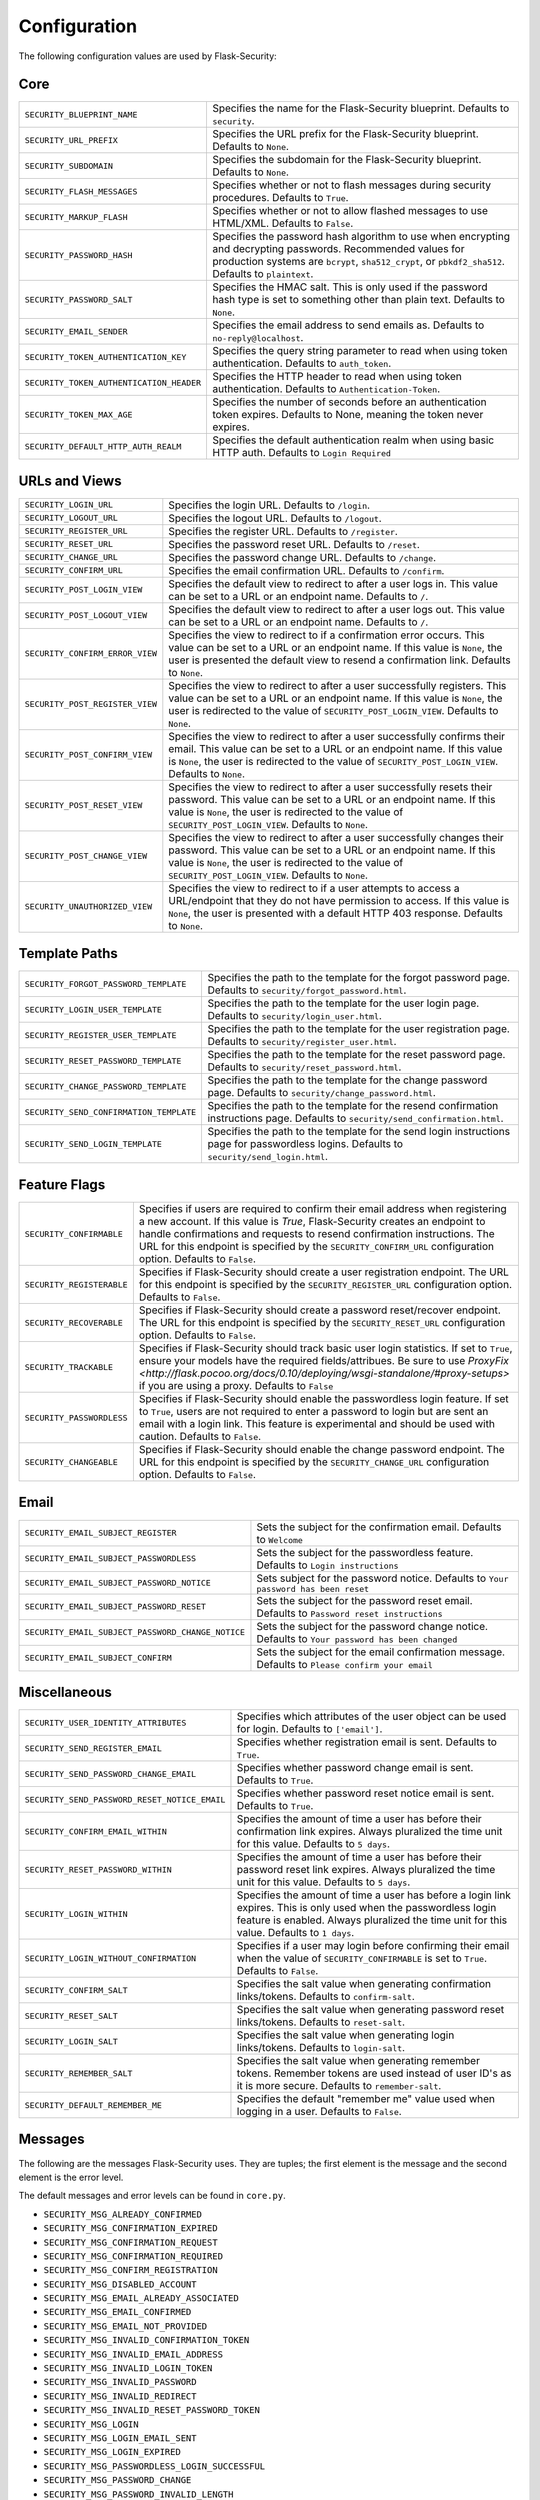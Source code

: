 Configuration
=============

The following configuration values are used by Flask-Security:

Core
--------------

.. tabularcolumns:: |p{6.5cm}|p{8.5cm}|

======================================== =======================================
``SECURITY_BLUEPRINT_NAME``              Specifies the name for the
                                         Flask-Security blueprint. Defaults to
                                         ``security``.
``SECURITY_URL_PREFIX``                  Specifies the URL prefix for the
                                         Flask-Security blueprint. Defaults to
                                         ``None``.
``SECURITY_SUBDOMAIN``                   Specifies the subdomain for the 
                                         Flask-Security blueprint. Defaults to
                                         ``None``.
``SECURITY_FLASH_MESSAGES``              Specifies whether or not to flash
                                         messages during security procedures.
                                         Defaults to ``True``.
``SECURITY_MARKUP_FLASH``                Specifies whether or not to allow
                                         flashed messages to use HTML/XML.
                                         Defaults to ``False``.
``SECURITY_PASSWORD_HASH``               Specifies the password hash algorithm to
                                         use when encrypting and decrypting
                                         passwords. Recommended values for
                                         production systems are ``bcrypt``,
                                         ``sha512_crypt``, or ``pbkdf2_sha512``.
                                         Defaults to ``plaintext``.
``SECURITY_PASSWORD_SALT``               Specifies the HMAC salt. This is only
                                         used if the password hash type is set
                                         to something other than plain text.
                                         Defaults to ``None``.
``SECURITY_EMAIL_SENDER``                Specifies the email address to send
                                         emails as. Defaults to
                                         ``no-reply@localhost``.
``SECURITY_TOKEN_AUTHENTICATION_KEY``    Specifies the query string parameter to
                                         read when using token authentication.
                                         Defaults to ``auth_token``.
``SECURITY_TOKEN_AUTHENTICATION_HEADER`` Specifies the HTTP header to read when
                                         using token authentication. Defaults to
                                         ``Authentication-Token``.
``SECURITY_TOKEN_MAX_AGE``               Specifies the number of seconds before
                                         an authentication token expires.
                                         Defaults to None, meaning the token
                                         never expires.
``SECURITY_DEFAULT_HTTP_AUTH_REALM``     Specifies the default authentication
                                         realm when using basic HTTP auth.
                                         Defaults to ``Login Required``
======================================== =======================================


URLs and Views
--------------

.. tabularcolumns:: |p{6.5cm}|p{8.5cm}|

=============================== ================================================
``SECURITY_LOGIN_URL``          Specifies the login URL. Defaults to ``/login``.
``SECURITY_LOGOUT_URL``         Specifies the logout URL. Defaults to
                                ``/logout``.
``SECURITY_REGISTER_URL``       Specifies the register URL. Defaults to
                                ``/register``.
``SECURITY_RESET_URL``          Specifies the password reset URL. Defaults to
                                ``/reset``.
``SECURITY_CHANGE_URL``         Specifies the password change URL. Defaults to
                                ``/change``.
``SECURITY_CONFIRM_URL``        Specifies the email confirmation URL. Defaults
                                to ``/confirm``.
``SECURITY_POST_LOGIN_VIEW``    Specifies the default view to redirect to after
                                a user logs in. This value can be set to a URL
                                or an endpoint name. Defaults to ``/``.
``SECURITY_POST_LOGOUT_VIEW``   Specifies the default view to redirect to after
                                a user logs out. This value can be set to a URL
                                or an endpoint name. Defaults to ``/``.
``SECURITY_CONFIRM_ERROR_VIEW`` Specifies the view to redirect to if a
                                confirmation error occurs. This value can be set
                                to a URL or an endpoint name. If this value is
                                ``None``, the user is presented the default view
                                to resend a confirmation link. Defaults to
                                ``None``.
``SECURITY_POST_REGISTER_VIEW`` Specifies the view to redirect to after a user
                                successfully registers. This value can be set to
                                a URL or an endpoint name. If this value is
                                ``None``, the user is redirected to the value of
                                ``SECURITY_POST_LOGIN_VIEW``. Defaults to
                                ``None``.
``SECURITY_POST_CONFIRM_VIEW``  Specifies the view to redirect to after a user
                                successfully confirms their email. This value
                                can be set to a URL or an endpoint name. If this
                                value is ``None``, the user is redirected  to the
                                value of ``SECURITY_POST_LOGIN_VIEW``. Defaults
                                to ``None``.
``SECURITY_POST_RESET_VIEW``    Specifies the view to redirect to after a user
                                successfully resets their password. This value
                                can be set to a URL or an endpoint name. If this
                                value is ``None``, the user is redirected  to the
                                value of ``SECURITY_POST_LOGIN_VIEW``. Defaults
                                to ``None``.
``SECURITY_POST_CHANGE_VIEW``   Specifies the view to redirect to after a user
                                successfully changes their password. This value
                                can be set to a URL or an endpoint name. If this
                                value is ``None``, the user is redirected  to the
                                value of ``SECURITY_POST_LOGIN_VIEW``. Defaults
                                to ``None``.
``SECURITY_UNAUTHORIZED_VIEW``  Specifies the view to redirect to if a user
                                attempts to access a URL/endpoint that they do
                                not have permission to access. If this value is
                                ``None``, the user is presented with a default
                                HTTP 403 response. Defaults to ``None``.
=============================== ================================================


Template Paths
--------------

.. tabularcolumns:: |p{6.5cm}|p{8.5cm}|

======================================== =======================================
``SECURITY_FORGOT_PASSWORD_TEMPLATE``    Specifies the path to the template for
                                         the forgot password page. Defaults to
                                         ``security/forgot_password.html``.
``SECURITY_LOGIN_USER_TEMPLATE``         Specifies the path to the template for
                                         the user login page. Defaults to
                                         ``security/login_user.html``.
``SECURITY_REGISTER_USER_TEMPLATE``      Specifies the path to the template for
                                         the user registration page. Defaults to
                                         ``security/register_user.html``.
``SECURITY_RESET_PASSWORD_TEMPLATE``     Specifies the path to the template for
                                         the reset password page. Defaults to
                                         ``security/reset_password.html``.
``SECURITY_CHANGE_PASSWORD_TEMPLATE``    Specifies the path to the template for
                                         the change password page. Defaults to
                                         ``security/change_password.html``.
``SECURITY_SEND_CONFIRMATION_TEMPLATE``  Specifies the path to the template for
                                         the resend confirmation instructions
                                         page. Defaults to
                                         ``security/send_confirmation.html``.
``SECURITY_SEND_LOGIN_TEMPLATE``         Specifies the path to the template for
                                         the send login instructions page for
                                         passwordless logins. Defaults to
                                         ``security/send_login.html``.
======================================== =======================================


Feature Flags
-------------

.. tabularcolumns:: |p{6.5cm}|p{8.5cm}|

========================= ======================================================
``SECURITY_CONFIRMABLE``  Specifies if users are required to confirm their email
                          address when registering a new account. If this value
                          is `True`, Flask-Security creates an endpoint to handle
                          confirmations and requests to resend confirmation
                          instructions. The URL for this endpoint is specified
                          by the ``SECURITY_CONFIRM_URL`` configuration option.
                          Defaults to ``False``.
``SECURITY_REGISTERABLE`` Specifies if Flask-Security should create a user
                          registration endpoint. The URL for this endpoint is
                          specified by the ``SECURITY_REGISTER_URL``
                          configuration option. Defaults to ``False``.
``SECURITY_RECOVERABLE``  Specifies if Flask-Security should create a password
                          reset/recover endpoint. The URL for this endpoint is
                          specified by the ``SECURITY_RESET_URL`` configuration
                          option. Defaults to ``False``.
``SECURITY_TRACKABLE``    Specifies if Flask-Security should track basic user
                          login statistics. If set to ``True``, ensure your
                          models have the required fields/attribues. Be sure to
                          use `ProxyFix <http://flask.pocoo.org/docs/0.10/deploying/wsgi-standalone/#proxy-setups>` if you are using a proxy. Defaults to
                          ``False``
``SECURITY_PASSWORDLESS`` Specifies if Flask-Security should enable the
                          passwordless login feature. If set to ``True``, users
                          are not required to enter a password to login but are
                          sent an email with a login link. This feature is
                          experimental and should be used with caution. Defaults
                          to ``False``.
``SECURITY_CHANGEABLE``   Specifies if Flask-Security should enable the
                          change password endpoint. The URL for this endpoint is
                          specified by the ``SECURITY_CHANGE_URL`` configuration
                          option. Defaults to ``False``.
========================= ======================================================

Email
----------

.. tabularcolumns:: |p{6.5cm}|p{8.5cm}|

================================================= ==============================
``SECURITY_EMAIL_SUBJECT_REGISTER``               Sets the subject for the
                                                  confirmation email. Defaults
                                                  to ``Welcome``
``SECURITY_EMAIL_SUBJECT_PASSWORDLESS``           Sets the subject for the
                                                  passwordless feature. Defaults
                                                  to ``Login instructions``
``SECURITY_EMAIL_SUBJECT_PASSWORD_NOTICE``        Sets subject for the password
                                                  notice. Defaults to ``Your
                                                  password has been reset``
``SECURITY_EMAIL_SUBJECT_PASSWORD_RESET``         Sets the subject for the
                                                  password reset email. Defaults
                                                  to ``Password reset
                                                  instructions``
``SECURITY_EMAIL_SUBJECT_PASSWORD_CHANGE_NOTICE`` Sets the subject for the
                                                  password change notice.
                                                  Defaults to ``Your password
                                                  has been changed``
``SECURITY_EMAIL_SUBJECT_CONFIRM``                Sets the subject for the email
                                                  confirmation message. Defaults
                                                  to ``Please confirm your
                                                  email``
================================================= ==============================

Miscellaneous
-------------

.. tabularcolumns:: |p{6.5cm}|p{8.5cm}|

============================================= ==================================
``SECURITY_USER_IDENTITY_ATTRIBUTES``         Specifies which attributes of the
                                              user object can be used for login.
                                              Defaults to ``['email']``.
``SECURITY_SEND_REGISTER_EMAIL``              Specifies whether registration
                                              email is sent. Defaults to
                                              ``True``.
``SECURITY_SEND_PASSWORD_CHANGE_EMAIL``       Specifies whether password change
                                              email is sent. Defaults to
                                              ``True``.
``SECURITY_SEND_PASSWORD_RESET_NOTICE_EMAIL`` Specifies whether password reset
                                              notice email is sent. Defaults to
                                              ``True``.

``SECURITY_CONFIRM_EMAIL_WITHIN``             Specifies the amount of time a
                                              user has before their confirmation
                                              link expires. Always pluralized
                                              the time unit for this value.
                                              Defaults to ``5 days``.
``SECURITY_RESET_PASSWORD_WITHIN``            Specifies the amount of time a
                                              user has before their password
                                              reset link expires. Always
                                              pluralized the time unit for this
                                              value. Defaults to ``5 days``.
``SECURITY_LOGIN_WITHIN``                     Specifies the amount of time a
                                              user has before a login link
                                              expires. This is only used when
                                              the passwordless login feature is
                                              enabled. Always pluralized the
                                              time unit for this value.
                                              Defaults to ``1 days``.
``SECURITY_LOGIN_WITHOUT_CONFIRMATION``       Specifies if a user may login
                                              before confirming their email when
                                              the value of
                                              ``SECURITY_CONFIRMABLE`` is set to
                                              ``True``. Defaults to ``False``.
``SECURITY_CONFIRM_SALT``                     Specifies the salt value when
                                              generating confirmation
                                              links/tokens. Defaults to
                                              ``confirm-salt``.
``SECURITY_RESET_SALT``                       Specifies the salt value when
                                              generating password reset
                                              links/tokens. Defaults to
                                              ``reset-salt``.
``SECURITY_LOGIN_SALT``                       Specifies the salt value when
                                              generating login links/tokens.
                                              Defaults to ``login-salt``.
``SECURITY_REMEMBER_SALT``                    Specifies the salt value when
                                              generating remember tokens.
                                              Remember tokens are used instead
                                              of user ID's as it is more
                                              secure. Defaults to
                                              ``remember-salt``.
``SECURITY_DEFAULT_REMEMBER_ME``              Specifies the default "remember
                                              me" value used when logging in
                                              a user. Defaults to ``False``.
============================================= ==================================

Messages
-------------

The following are the messages Flask-Security uses.  They are tuples; the first
element is the message and the second element is the error level.

The default messages and error levels can be found in ``core.py``.

* ``SECURITY_MSG_ALREADY_CONFIRMED``
* ``SECURITY_MSG_CONFIRMATION_EXPIRED``
* ``SECURITY_MSG_CONFIRMATION_REQUEST``
* ``SECURITY_MSG_CONFIRMATION_REQUIRED``
* ``SECURITY_MSG_CONFIRM_REGISTRATION``
* ``SECURITY_MSG_DISABLED_ACCOUNT``
* ``SECURITY_MSG_EMAIL_ALREADY_ASSOCIATED``
* ``SECURITY_MSG_EMAIL_CONFIRMED``
* ``SECURITY_MSG_EMAIL_NOT_PROVIDED``
* ``SECURITY_MSG_INVALID_CONFIRMATION_TOKEN``
* ``SECURITY_MSG_INVALID_EMAIL_ADDRESS``
* ``SECURITY_MSG_INVALID_LOGIN_TOKEN``
* ``SECURITY_MSG_INVALID_PASSWORD``
* ``SECURITY_MSG_INVALID_REDIRECT``
* ``SECURITY_MSG_INVALID_RESET_PASSWORD_TOKEN``
* ``SECURITY_MSG_LOGIN``
* ``SECURITY_MSG_LOGIN_EMAIL_SENT``
* ``SECURITY_MSG_LOGIN_EXPIRED``
* ``SECURITY_MSG_PASSWORDLESS_LOGIN_SUCCESSFUL``
* ``SECURITY_MSG_PASSWORD_CHANGE``
* ``SECURITY_MSG_PASSWORD_INVALID_LENGTH``
* ``SECURITY_MSG_PASSWORD_IS_THE_SAME``
* ``SECURITY_MSG_PASSWORD_MISMATCH``
* ``SECURITY_MSG_PASSWORD_NOT_PROVIDED``
* ``SECURITY_MSG_PASSWORD_NOT_SET``
* ``SECURITY_MSG_PASSWORD_RESET``
* ``SECURITY_MSG_PASSWORD_RESET_EXPIRED``
* ``SECURITY_MSG_PASSWORD_RESET_REQUEST``
* ``SECURITY_MSG_REFRESH``
* ``SECURITY_MSG_RETYPE_PASSWORD_MISMATCH``
* ``SECURITY_MSG_UNAUTHORIZED``
* ``SECURITY_MSG_USER_DOES_NOT_EXIST``
